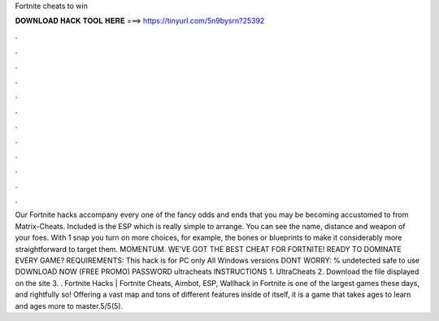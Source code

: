 Fortnite cheats to win

𝐃𝐎𝐖𝐍𝐋𝐎𝐀𝐃 𝐇𝐀𝐂𝐊 𝐓𝐎𝐎𝐋 𝐇𝐄𝐑𝐄 ===> https://tinyurl.com/5n9bysrn?25392

.

.

.

.

.

.

.

.

.

.

.

.

Our Fortnite hacks accompany every one of the fancy odds and ends that you may be becoming accustomed to from Matrix-Cheats. Included is the ESP which is really simple to arrange. You can see the name, distance and weapon of your foes. With 1 snap you turn on more choices, for example, the bones or blueprints to make it considerably more straightforward to target them. MOMENTUM. WE’VE GOT THE BEST CHEAT FOR FORTNITE! READY TO DOMINATE EVERY GAME? REQUIREMENTS: This hack is for PC only All Windows versions DONT WORRY: % undetected safe to use DOWNLOAD NOW (FREE PROMO) PASSWORD ultracheats INSTRUCTIONS 1. UltraCheats 2. Download the file displayed on the site 3. . Fortnite Hacks | Fortnite Cheats, Aimbot, ESP, Wallhack in ‏Fortnite is one of the largest games these days, and rightfully so! Offering a vast map and tons of different features inside of itself, it is a game that takes ages to learn and ages more to master.5/5(5).